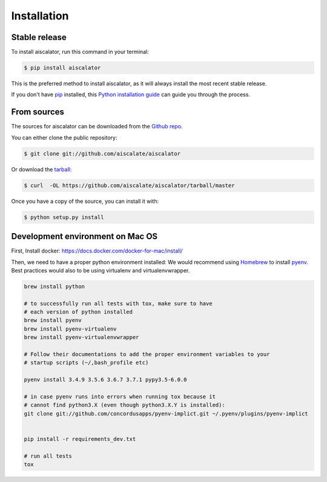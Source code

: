 .. highlight:: shell

============
Installation
============


Stable release
--------------

To install aiscalator, run this command in your terminal:

.. code-block:: console

    $ pip install aiscalator

This is the preferred method to install aiscalator, as it will always install the most recent stable release.

If you don't have `pip`_ installed, this `Python installation guide`_ can guide
you through the process.

.. _pip: https://pip.pypa.io/en/stable/
.. _Python installation guide: https://docs.python-guide.org/starting/installation/



From sources
------------

The sources for aiscalator can be downloaded from the `Github repo`_.

You can either clone the public repository:

.. code-block:: console

    $ git clone git://github.com/aiscalate/aiscalator

Or download the `tarball`_:

.. code-block:: console

    $ curl  -OL https://github.com/aiscalate/aiscalator/tarball/master

Once you have a copy of the source, you can install it with:

.. code-block:: console

    $ python setup.py install


.. _Github repo: https://github.com/aiscalate/aiscalator
.. _tarball: https://github.com/aiscalate/aiscalator/tarball/master



Development environment on Mac OS
---------------------------------

First, Install docker: https://docs.docker.com/docker-for-mac/install/

Then, we need to have a proper python environment installed:
We would recommend using Homebrew_ to install pyenv_. Best practices
would also to be using virtualenv and virtualenvwrapper.


.. _Homebrew: http://brew.sh/
.. _pyenv: https://github.com/pyenv/pyenv#homebrew-on-macos

.. code-block:: console

    brew install python

    # to successfully run all tests with tox, make sure to have
    # each version of python installed
    brew install pyenv
    brew install pyenv-virtualenv
    brew install pyenv-virtualenvwrapper

    # Follow their documentations to add the proper environment variables to your
    # startup scripts (~/,bash_profile etc)

    pyenv install 3.4.9 3.5.6 3.6.7 3.7.1 pypy3.5-6.0.0

    # in case pyenv runs into errors when running tox because it
    # cannot find python3.X (even though python3.X.Y is installed):
    git clone git://github.com/concordusapps/pyenv-implict.git ~/.pyenv/plugins/pyenv-implict


    pip install -r requirements_dev.txt

    # run all tests
    tox
